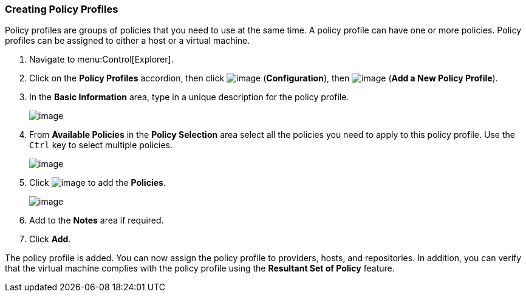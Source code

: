 === Creating Policy Profiles

Policy profiles are groups of policies that you need to use at the same time. A policy profile can have one or more policies. Policy profiles can be assigned to either a host or a virtual machine.

. Navigate to menu:Control[Explorer].

. Click on the *Policy Profiles* accordion, then click image:../images/1847.png[image] (*Configuration*), then image:../images/1848.png[image] (*Add a New Policy Profile*).

. In the *Basic Information* area, type in a unique description for the policy profile.
+
image:../images/1931.png[image]

. From *Available Policies* in the *Policy Selection* area select all the policies you need to apply to this policy profile. Use the `Ctrl` key to select multiple policies.
+
image:../images/1930.png[image]

. Click image:../images/1876.png[image] to add the *Policies*.
+
image:../images/1929.png[image]

. Add to the *Notes* area if required.

. Click *Add*.

The policy profile is added. You can now assign the policy profile to providers, hosts, and repositories. In addition, you can verify that the virtual machine complies with the policy profile using the *Resultant
Set of Policy* feature.
